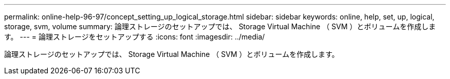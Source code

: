 ---
permalink: online-help-96-97/concept_setting_up_logical_storage.html 
sidebar: sidebar 
keywords: online, help, set, up, logical, storage, svm, volume 
summary: 論理ストレージのセットアップでは、 Storage Virtual Machine （ SVM ）とボリュームを作成します。 
---
= 論理ストレージをセットアップする
:icons: font
:imagesdir: ../media/


[role="lead"]
論理ストレージのセットアップでは、 Storage Virtual Machine （ SVM ）とボリュームを作成します。

